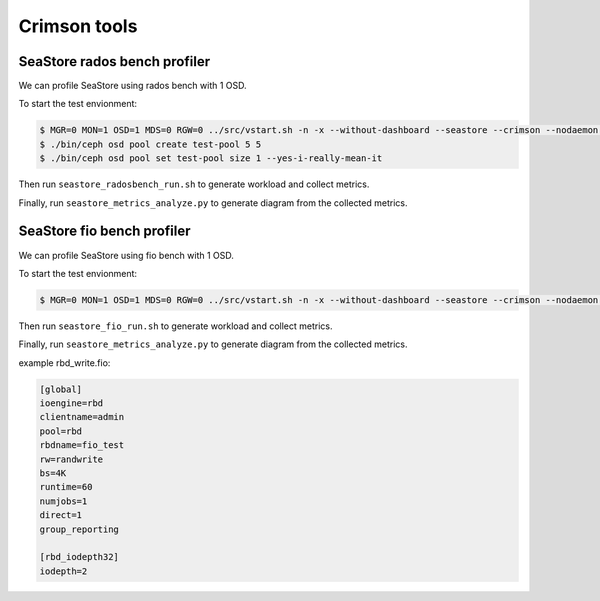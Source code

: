 =============
Crimson tools
=============

SeaStore rados bench profiler
=============================

We can profile SeaStore using rados bench with 1 OSD.

To start the test envionment:

.. code-block:: console

     $ MGR=0 MON=1 OSD=1 MDS=0 RGW=0 ../src/vstart.sh -n -x --without-dashboard --seastore --crimson --nodaemon --redirect-output
     $ ./bin/ceph osd pool create test-pool 5 5
     $ ./bin/ceph osd pool set test-pool size 1 --yes-i-really-mean-it

Then run ``seastore_radosbench_run.sh`` to generate workload and collect
metrics.

Finally, run ``seastore_metrics_analyze.py`` to generate diagram from the
collected metrics.

SeaStore fio bench profiler
=============================
We can profile SeaStore using fio bench with 1 OSD.

To start the test envionment:

.. code-block:: console

     $ MGR=0 MON=1 OSD=1 MDS=0 RGW=0 ../src/vstart.sh -n -x --without-dashboard --seastore --crimson --nodaemon --redirect-output

Then run ``seastore_fio_run.sh`` to generate workload and collect
metrics.

Finally, run ``seastore_metrics_analyze.py`` to generate diagram from the
collected metrics.

example rbd_write.fio:

.. code-block:: ini

  [global]
  ioengine=rbd
  clientname=admin
  pool=rbd
  rbdname=fio_test
  rw=randwrite
  bs=4K
  runtime=60
  numjobs=1
  direct=1
  group_reporting

  [rbd_iodepth32]
  iodepth=2
